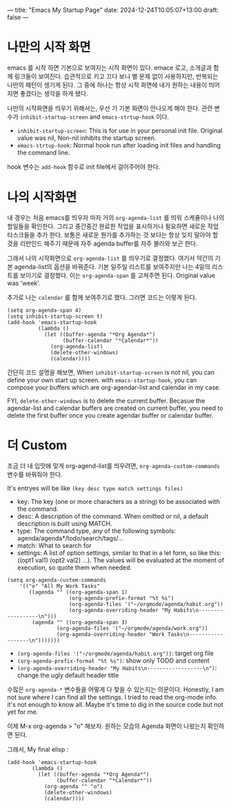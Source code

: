 ---
title: "Emacs My Startup Page"
date: 2024-12-24T10:05:07+13:00
draft: false
---

* 나만의 시작 화면 
emacs 를 시작 하면 기본으로 보여지는 시작 화면이 있다. emace 로고, 소개글과 함께 링크들이 보여진다. 습관적으로 키고 끄다 보니 별 문제 없이 사용하지만, 반복되는 나만의 패턴이 생기게 된다. 그 중에 하나는 항상 시작 화면에 내가 원하는 내용이 띄어지면 좋겠다는 생각을 하게 됐다.

나만의 시작화면을 띄우기 위해서는, 우선 기 기본 화면이 안나오게 해야 한다.
관련 변수가 ~inhibit-startup-screen~ and ~emacs-strtup-hook~ 이다.
- ~inhibit-startup-screen~: This is for use in your personal init file. Original value was nil, Non-nil inhibits the startup screen.
- ~emacs-strtup-hook~: Normal hook run after loading init files and handling the command line.
hook 변수는 ~add-hook~ 함수로 init file에서 걸어주어야 한다.

* 나의 시작화면
내 경우는 처음 emacs를 띄우자 마자 거의 ~org-agenda-list~ 를 띄워 스케쥴이나 나의 할일들을 확인한다. 그리고 중간중간 완료한 작업을 표시하거나 필요하면 새로운 작업 타스크들을 추가 한다. 보통은 새로운 뭔가를 추가하는 것 보다는 항상 잊지 말아야 할 것을 리만인드 해주기 때문에 자주 agenda buffer를 자주 불러와 보곤 한다.

그래서 나의 시작화면으로 ~org-agenda-list~ 를 띄우기로 결정했다. 여기서 약간의 기본 agenda-list의 옵션을 바꿔준다. 기본 일주일 리스트를 보여주지만 나는 4일의 리스트를 보이기로 결정했다. 이는  ~org-agenda-span~ 를 고쳐주면 된다. Original value was 'week'. 

추가로 나는 ~calendar~ 를 함께 보여주기로 했다. 그러면 코드는 이렇게 된다. 

#+begin_src elisp 
  (setq org-agenda-span 4)
  (setq inhibit-startup-screen t)
  (add-hook 'emacs-startup-hook
            (lambda ()
              (let ((buffer-agenda "*Org Agenda*")
                    (buffer-calendar "*Calendar*"))
                (org-agenda-list)
                (delete-other-windows)
                (calendar))))
#+end_src

간단히 코드 설명을 해보면, 
When ~inhibit-startup-screen~ is not nil, you can define your own start up screen. with ~emacs-startup-hook~, you can compose your buffers which are org-agendar-list and calendar in my case.

FYI, ~delete-other-windows~ is to delete the current buffer. Becasue the agendar-list and calendar buffers are created on current buffer, you need to delete the first buffer once you create agendar buffer or calendar buffer.

* 더 Custom
조금 더 내 입맛에 맞게 org-agend-list를 띄우려면, ~org-agenda-custom-commands~ 변수를 바꿔줘야 한다.

It's entryes will be like  ~(key desc type match settings files)~

- key: The key (one or more characters as a string) to be associated with the command.
- desc: A description of the command.  When omitted or nil, a default description is built using MATCH.
- type: The command type, any of the following symbols: agenda/agenda*/todo/search/tags/...
- match:   What to search for
- settings:  A list of option settings, similar to that in a let form, so like this: ((opt1 val1) (opt2 val2) ...). The values will be evaluated at the moment of execution, so quote them when needed.


#+begin_src elisp
  (setq org-agenda-custom-commands
      '(("o" "All My Work Tasks"
         ((agenda "" ((org-agenda-span 1)
                      (org-agenda-prefix-format "%t %s")
                      (org-agenda-files '("~/orgmode/agenda/habit.org"))
                      (org-agenda-overriding-header "My Habits\n------------------\n")))
          (agenda "" ((org-agenda-span 3)
                  (org-agenda-files '("~/orgmode/agenda/work.org"))
                  (org-agenda-overriding-header "Work Tasks\n------------------\n")))))))
#+end_src

- ~(org-agenda-files '("~/orgmode/agenda/habit.org"))~: target org file
- ~(org-agenda-prefix-format "%t %s")~: show only TODO and content
- ~(org-agenda-overriding-header "My Habits\n------------------\n")~: change the ugly default header title
 
수많은 ~org-agenda-*~ 변수들을 어떻게 다 찾을 수 있는지는 의문이다. Honestly, I am not sure where I can find all the settings. I tried to read the org-mode info. it's not enough to know all. Maybe it's time to dig in the source code but not yet for me. 


이제 M-x org-agenda > "o" 해보자. 원하는 모습의 Agenda 화면이 나왔는지 확인하면 된다.

그래서, My final elisp :
#+begin_src elisp
  (add-hook 'emacs-startup-hook
          (lambda ()
            (let ((buffer-agenda "*Org Agenda*")
                  (buffer-calendar "*Calendar*"))
              (org-agenda "" "o")
              (delete-other-windows)
              (calendar))))
#+end_src
  
